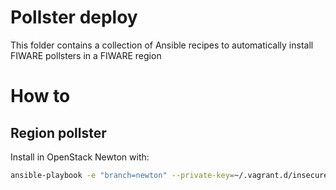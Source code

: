 * Pollster deploy
  This folder contains a collection of Ansible recipes to automatically install FIWARE pollsters in a FIWARE region
* How to
** Region pollster
   Install in OpenStack Newton with:
   #+BEGIN_SRC sh
   ansible-playbook -e "branch=newton" --private-key=~/.vagrant.d/insecure_private_key -u vagrant -i .vagrant/provisioners/ansible/inventory/vagrant_ansible_inventory ../pollster_deploy/region-install.yml
   #+END_SRC
